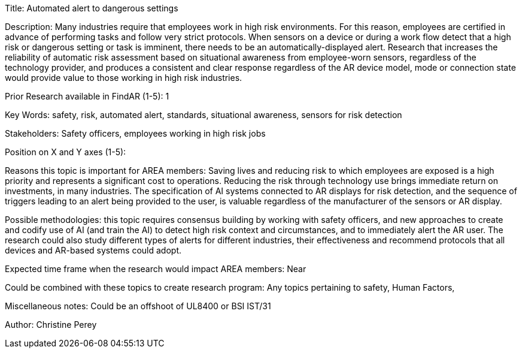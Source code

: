 
[[ra-Salert5-dangerosity]]

Title: Automated alert to dangerous settings

Description: Many industries require that employees work in high risk environments. For this reason, employees are certified in advance of performing tasks and follow very strict protocols. When sensors on a device or during a work flow detect that a high risk or dangerous setting or task is imminent, there needs to be an automatically-displayed alert. Research that increases the reliability of automatic risk assessment based on situational awareness from employee-worn sensors, regardless of the technology provider, and produces a consistent and clear response regardless of the AR device model, mode or connection state would provide value to those working in high risk industries.

Prior Research available in FindAR (1-5): 1

Key Words: safety, risk, automated alert, standards, situational awareness, sensors for risk detection

Stakeholders: Safety officers, employees working in high risk jobs

Position on X and Y axes (1-5):

Reasons this topic is important for AREA members: Saving lives and reducing risk to which employees are exposed is a high priority and represents a significant cost to operations. Reducing the risk through technology use brings immediate return on investments, in many industries. The specification of AI systems connected to AR displays for risk detection, and the sequence of triggers leading to an alert being provided to the user, is valuable regardless of the manufacturer of the sensors or AR display.

Possible methodologies: this topic requires consensus building by working with safety officers, and new approaches to create and codify use of AI (and train the AI) to detect high risk context and circumstances, and to immediately alert the AR user. The research could also study different types of alerts for different industries, their effectiveness and recommend protocols that all devices and AR-based systems could adopt.

Expected time frame when the research would impact AREA members: Near

Could be combined with these topics to create research program: Any topics pertaining to safety, Human Factors,

Miscellaneous notes: Could be an offshoot of UL8400 or BSI IST/31

Author: Christine Perey
